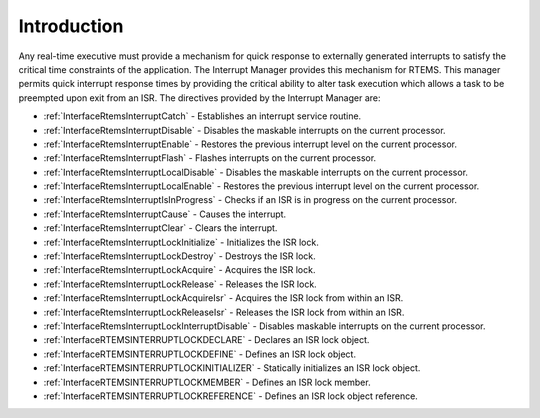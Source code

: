 .. SPDX-License-Identifier: CC-BY-SA-4.0

.. Copyright (C) 2021 embedded brains GmbH (http://www.embedded-brains.de)
.. Copyright (C) 1988, 2008 On-Line Applications Research Corporation (OAR)

.. This file is part of the RTEMS quality process and was automatically
.. generated.  If you find something that needs to be fixed or
.. worded better please post a report or patch to an RTEMS mailing list
.. or raise a bug report:
..
.. https://www.rtems.org/bugs.html
..
.. For information on updating and regenerating please refer to the How-To
.. section in the Software Requirements Engineering chapter of the
.. RTEMS Software Engineering manual.  The manual is provided as a part of
.. a release.  For development sources please refer to the online
.. documentation at:
..
.. https://docs.rtems.org

.. Generated from spec:/rtems/intr/if/group

.. _InterruptManagerIntroduction:

Introduction
============

.. The following list was generated from:
.. spec:/rtems/intr/if/catch
.. spec:/rtems/intr/if/disable
.. spec:/rtems/intr/if/enable
.. spec:/rtems/intr/if/flash
.. spec:/rtems/intr/if/local-disable
.. spec:/rtems/intr/if/local-enable
.. spec:/rtems/intr/if/is-in-progress
.. spec:/rtems/intr/if/cause
.. spec:/rtems/intr/if/clear
.. spec:/rtems/intr/if/lock-initialize
.. spec:/rtems/intr/if/lock-destroy
.. spec:/rtems/intr/if/lock-acquire
.. spec:/rtems/intr/if/lock-release
.. spec:/rtems/intr/if/lock-acquire-isr
.. spec:/rtems/intr/if/lock-release-isr
.. spec:/rtems/intr/if/lock-isr-disable
.. spec:/rtems/intr/if/lock-declare
.. spec:/rtems/intr/if/lock-define
.. spec:/rtems/intr/if/lock-initializer
.. spec:/rtems/intr/if/lock-member
.. spec:/rtems/intr/if/lock-reference

Any real-time executive must provide a mechanism for quick response to
externally generated interrupts to satisfy the critical time constraints of the
application.  The Interrupt Manager provides this mechanism for RTEMS. This
manager permits quick interrupt response times by providing the critical
ability to alter task execution which allows a task to be preempted upon exit
from an ISR. The directives provided by the Interrupt Manager are:

* :ref:`InterfaceRtemsInterruptCatch` - Establishes an interrupt service
  routine.

* :ref:`InterfaceRtemsInterruptDisable` - Disables the maskable interrupts on
  the current processor.

* :ref:`InterfaceRtemsInterruptEnable` - Restores the previous interrupt level
  on the current processor.

* :ref:`InterfaceRtemsInterruptFlash` - Flashes interrupts on the current
  processor.

* :ref:`InterfaceRtemsInterruptLocalDisable` - Disables the maskable interrupts
  on the current processor.

* :ref:`InterfaceRtemsInterruptLocalEnable` - Restores the previous interrupt
  level on the current processor.

* :ref:`InterfaceRtemsInterruptIsInProgress` - Checks if an ISR is in progress
  on the current processor.

* :ref:`InterfaceRtemsInterruptCause` - Causes the interrupt.

* :ref:`InterfaceRtemsInterruptClear` - Clears the interrupt.

* :ref:`InterfaceRtemsInterruptLockInitialize` - Initializes the ISR lock.

* :ref:`InterfaceRtemsInterruptLockDestroy` - Destroys the ISR lock.

* :ref:`InterfaceRtemsInterruptLockAcquire` - Acquires the ISR lock.

* :ref:`InterfaceRtemsInterruptLockRelease` - Releases the ISR lock.

* :ref:`InterfaceRtemsInterruptLockAcquireIsr` - Acquires the ISR lock from
  within an ISR.

* :ref:`InterfaceRtemsInterruptLockReleaseIsr` - Releases the ISR lock from
  within an ISR.

* :ref:`InterfaceRtemsInterruptLockInterruptDisable` - Disables maskable
  interrupts on the current processor.

* :ref:`InterfaceRTEMSINTERRUPTLOCKDECLARE` - Declares an ISR lock object.

* :ref:`InterfaceRTEMSINTERRUPTLOCKDEFINE` - Defines an ISR lock object.

* :ref:`InterfaceRTEMSINTERRUPTLOCKINITIALIZER` - Statically initializes an ISR
  lock object.

* :ref:`InterfaceRTEMSINTERRUPTLOCKMEMBER` - Defines an ISR lock member.

* :ref:`InterfaceRTEMSINTERRUPTLOCKREFERENCE` - Defines an ISR lock object
  reference.
